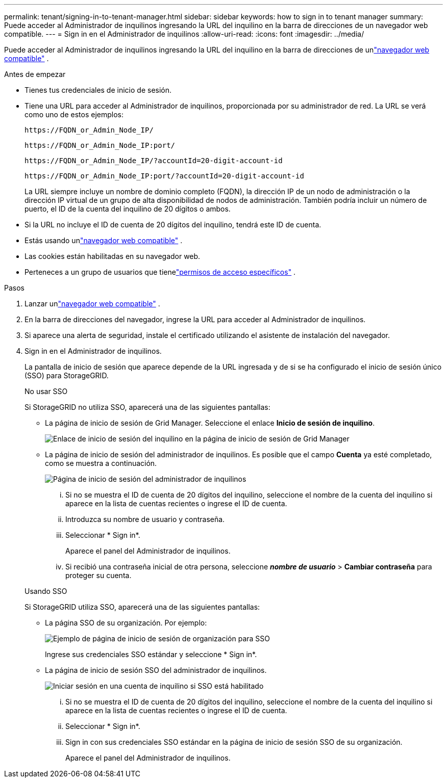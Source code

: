 ---
permalink: tenant/signing-in-to-tenant-manager.html 
sidebar: sidebar 
keywords: how to sign in to tenant manager 
summary: Puede acceder al Administrador de inquilinos ingresando la URL del inquilino en la barra de direcciones de un navegador web compatible. 
---
= Sign in en el Administrador de inquilinos
:allow-uri-read: 
:icons: font
:imagesdir: ../media/


[role="lead"]
Puede acceder al Administrador de inquilinos ingresando la URL del inquilino en la barra de direcciones de unlink:../admin/web-browser-requirements.html["navegador web compatible"] .

.Antes de empezar
* Tienes tus credenciales de inicio de sesión.
* Tiene una URL para acceder al Administrador de inquilinos, proporcionada por su administrador de red.  La URL se verá como uno de estos ejemplos:
+
`\https://FQDN_or_Admin_Node_IP/`

+
`\https://FQDN_or_Admin_Node_IP:port/`

+
`\https://FQDN_or_Admin_Node_IP/?accountId=20-digit-account-id`

+
`\https://FQDN_or_Admin_Node_IP:port/?accountId=20-digit-account-id`

+
La URL siempre incluye un nombre de dominio completo (FQDN), la dirección IP de un nodo de administración o la dirección IP virtual de un grupo de alta disponibilidad de nodos de administración.  También podría incluir un número de puerto, el ID de la cuenta del inquilino de 20 dígitos o ambos.

* Si la URL no incluye el ID de cuenta de 20 dígitos del inquilino, tendrá este ID de cuenta.
* Estás usando unlink:../admin/web-browser-requirements.html["navegador web compatible"] .
* Las cookies están habilitadas en su navegador web.
* Perteneces a un grupo de usuarios que tienelink:tenant-management-permissions.html["permisos de acceso específicos"] .


.Pasos
. Lanzar unlink:../admin/web-browser-requirements.html["navegador web compatible"] .
. En la barra de direcciones del navegador, ingrese la URL para acceder al Administrador de inquilinos.
. Si aparece una alerta de seguridad, instale el certificado utilizando el asistente de instalación del navegador.
. Sign in en el Administrador de inquilinos.
+
La pantalla de inicio de sesión que aparece depende de la URL ingresada y de si se ha configurado el inicio de sesión único (SSO) para StorageGRID.

+
[role="tabbed-block"]
====
.No usar SSO
--
Si StorageGRID no utiliza SSO, aparecerá una de las siguientes pantallas:

** La página de inicio de sesión de Grid Manager.  Seleccione el enlace *Inicio de sesión de inquilino*.
+
image::../media/tenant_login_link.png[Enlace de inicio de sesión del inquilino en la página de inicio de sesión de Grid Manager]

** La página de inicio de sesión del administrador de inquilinos. Es posible que el campo *Cuenta* ya esté completado, como se muestra a continuación.
+
image::../media/tenant_user_sign_in.png[Página de inicio de sesión del administrador de inquilinos]

+
... Si no se muestra el ID de cuenta de 20 dígitos del inquilino, seleccione el nombre de la cuenta del inquilino si aparece en la lista de cuentas recientes o ingrese el ID de cuenta.
... Introduzca su nombre de usuario y contraseña.
... Seleccionar * Sign in*.
+
Aparece el panel del Administrador de inquilinos.

... Si recibió una contraseña inicial de otra persona, seleccione *_nombre de usuario_* > *Cambiar contraseña* para proteger su cuenta.




--
.Usando SSO
--
Si StorageGRID utiliza SSO, aparecerá una de las siguientes pantallas:

** La página SSO de su organización. Por ejemplo:
+
image::../media/sso_organization_page.gif[Ejemplo de página de inicio de sesión de organización para SSO]

+
Ingrese sus credenciales SSO estándar y seleccione * Sign in*.

** La página de inicio de sesión SSO del administrador de inquilinos.
+
image::../media/sign_in_sso.png[Iniciar sesión en una cuenta de inquilino si SSO está habilitado]

+
... Si no se muestra el ID de cuenta de 20 dígitos del inquilino, seleccione el nombre de la cuenta del inquilino si aparece en la lista de cuentas recientes o ingrese el ID de cuenta.
... Seleccionar * Sign in*.
... Sign in con sus credenciales SSO estándar en la página de inicio de sesión SSO de su organización.
+
Aparece el panel del Administrador de inquilinos.





--
====

